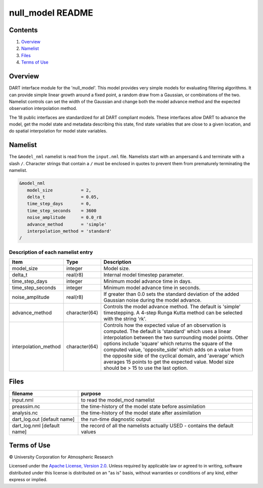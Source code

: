 #################
null_model README
#################

Contents
========

#. `Overview`_
#. `Namelist`_
#. `Files`_
#. `Terms of Use`_

Overview
========

DART interface module for the 'null_model'. This model provides very simple
models for evaluating filtering algorithms. It can provide simple linear growth
around a fixed point, a random draw from a Gaussian, or combinations of the two.
Namelist controls can set the width of the Gaussian and change both the model
advance method and the expected observation interpolation method.

The 18 public interfaces are standardized for all DART compliant models. These
interfaces allow DART to advance the model, get the model state and metadata
describing this state, find state variables that are close to a given location,
and do spatial interpolation for model state variables.

Namelist
========

The ``&model_nml`` namelist is read from the ``input.nml`` file. Namelists
start with an ampersand ``&`` and terminate with a slash ``/``. Character
strings that contain a ``/`` must be enclosed in quotes to prevent them from
prematurely terminating the namelist.

.. code-block:: fortran

   &model_nml
      model_size           = 2,
      delta_t              = 0.05,
      time_step_days       = 0,
      time_step_seconds    = 3600  
      noise_amplitude      = 0.0_r8
      advance_method       = 'simple'
      interpolation_method = 'standard'
   /

Description of each namelist entry
----------------------------------

+----------------------+---------------+--------------------------------------+
| Item                 | Type          | Description                          |
+======================+===============+======================================+
| model_size           | integer       | Model size.                          |
+----------------------+---------------+--------------------------------------+
| delta_t              | real(r8)      | Internal model timestep parameter.   |
+----------------------+---------------+--------------------------------------+
| time_step_days       | integer       | Minimum model advance time in days.  |
+----------------------+---------------+--------------------------------------+
| time_step_seconds    | integer       | Minimum model advance time in        |
|                      |               | seconds.                             |
+----------------------+---------------+--------------------------------------+
| noise_amplitude      | real(r8)      | If greater than 0.0 sets the         |
|                      |               | standard deviation of the added      |
|                      |               | Gaussian noise during the model      |
|                      |               | advance.                             |
+----------------------+---------------+--------------------------------------+
| advance_method       | character(64) | Controls the model advance method.   |
|                      |               | The default is 'simple'              |
|                      |               | timestepping. A 4-step Runga Kutta   |
|                      |               | method can be selected with the      |
|                      |               | string 'rk'.                         |
+----------------------+---------------+--------------------------------------+
| interpolation_method | character(64) | Controls how the expected value of   |
|                      |               | an observation is computed. The      |
|                      |               | default is 'standard' which uses a   |
|                      |               | linear interpolation between the two |
|                      |               | surrounding model points. Other      |
|                      |               | options include 'square' which       |
|                      |               | returns the square of the computed   |
|                      |               | value, 'opposite_side' which adds on |
|                      |               | a value from the opposite side of    |
|                      |               | the cyclical domain, and 'average'   |
|                      |               | which averages 15 points to get the  |
|                      |               | expected value. Model size should be |
|                      |               | > 15 to use the last option.         |
+----------------------+---------------+--------------------------------------+

Files
=====

+-----------------------------+-----------------------------------------------+
| filename                    | purpose                                       |
+=============================+===============================================+
| input.nml                   | to read the model_mod namelist                |
+-----------------------------+-----------------------------------------------+
| preassim.nc                 | the time-history of the model state before    |
|                             | assimilation                                  |
+-----------------------------+-----------------------------------------------+
| analysis.nc                 | the time-history of the model state after     |
|                             | assimilation                                  |
+-----------------------------+-----------------------------------------------+
| dart_log.out [default name] | the run-time diagnostic output                |
+-----------------------------+-----------------------------------------------+
| dart_log.nml [default name] | the record of all the namelists actually USED |
|                             | - contains the default values                 |
+-----------------------------+-----------------------------------------------+

Terms of Use
============

|Copyright| University Corporation for Atmospheric Research

Licensed under the `Apache License, Version 2.0
<http://www.apache.org/licenses/LICENSE-2.0>`__. Unless required by applicable
law or agreed to in writing, software distributed under this license is
distributed on an "as is" basis, without warranties or conditions of any kind,
either express or implied.

.. |Copyright| unicode:: 0xA9 .. copyright sign